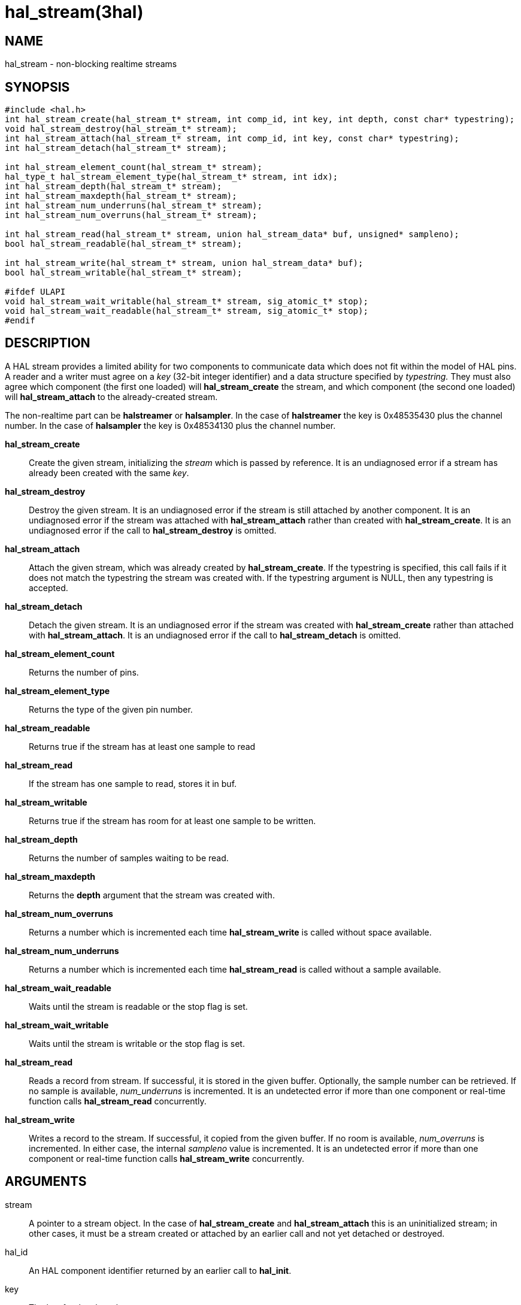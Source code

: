 = hal_stream(3hal)

== NAME

hal_stream - non-blocking realtime streams

== SYNOPSIS

[source,c]
----
#include <hal.h>
int hal_stream_create(hal_stream_t* stream, int comp_id, int key, int depth, const char* typestring);
void hal_stream_destroy(hal_stream_t* stream);
int hal_stream_attach(hal_stream_t* stream, int comp_id, int key, const char* typestring);
int hal_stream_detach(hal_stream_t* stream);

int hal_stream_element_count(hal_stream_t* stream);
hal_type_t hal_stream_element_type(hal_stream_t* stream, int idx);
int hal_stream_depth(hal_stream_t* stream);
int hal_stream_maxdepth(hal_stream_t* stream);
int hal_stream_num_underruns(hal_stream_t* stream);
int hal_stream_num_overruns(hal_stream_t* stream);

int hal_stream_read(hal_stream_t* stream, union hal_stream_data* buf, unsigned* sampleno);
bool hal_stream_readable(hal_stream_t* stream);

int hal_stream_write(hal_stream_t* stream, union hal_stream_data* buf);
bool hal_stream_writable(hal_stream_t* stream);

#ifdef ULAPI
void hal_stream_wait_writable(hal_stream_t* stream, sig_atomic_t* stop);
void hal_stream_wait_readable(hal_stream_t* stream, sig_atomic_t* stop);
#endif
----

== DESCRIPTION

A HAL stream provides a limited ability for two components to
communicate data which does not fit within the model of HAL pins.
A reader and a writer must agree on a _key_ (32-bit integer identifier)
and a data structure specified by _typestring._ They must also agree
which component (the first one loaded) will *hal_stream_create* the
stream, and which component (the second one loaded) will
*hal_stream_attach* to the already-created stream.

The non-realtime part can be *halstreamer* or *halsampler*.
In the case of *halstreamer* the key is 0x48535430 plus the channel number.
In the case of *halsampler* the key is 0x48534130 plus the channel number.

*hal_stream_create*::
  Create the given stream, initializing the _stream_ which is passed by reference.
  It is an undiagnosed error if a stream has already been created with the same _key_.

*hal_stream_destroy*::
  Destroy the given stream. It is an undiagnosed error if the stream is
  still attached by another component. It is an undiagnosed error if the
  stream was attached with *hal_stream_attach* rather than created with
  *hal_stream_create*. It is an undiagnosed error if the call to
  *hal_stream_destroy* is omitted.

*hal_stream_attach*::
  Attach the given stream, which was already created by *hal_stream_create*.
  If the typestring is specified, this call fails if it does not match the typestring the stream was created with.
  If the typestring argument is NULL, then any typestring is accepted.

*hal_stream_detach*::
  Detach the given stream. It is an undiagnosed error if the stream was
  created with *hal_stream_create* rather than attached with *hal_stream_attach*.
  It is an undiagnosed error if the call to *hal_stream_detach* is omitted.

*hal_stream_element_count*:: Returns the number of pins.

*hal_stream_element_type*:: Returns the type of the given pin number.

*hal_stream_readable*:: Returns true if the stream has at least one sample to read

*hal_stream_read*:: If the stream has one sample to read, stores it in buf.

*hal_stream_writable*:: Returns true if the stream has room for at least one sample to be written.

*hal_stream_depth*:: Returns the number of samples waiting to be read.

*hal_stream_maxdepth*:: Returns the *depth* argument that the stream was created with.

*hal_stream_num_overruns*:: Returns a number which is incremented each time *hal_stream_write* is called without space available.

*hal_stream_num_underruns*:: Returns a number which is incremented each time *hal_stream_read* is called without a sample available.

*hal_stream_wait_readable*:: Waits until the stream is readable or the stop flag is set.

*hal_stream_wait_writable*:: Waits until the stream is writable or the stop flag is set.

*hal_stream_read*:: Reads a record from stream.
  If successful, it is stored in the given buffer.
  Optionally, the sample number can be retrieved. If no sample is available, _num_underruns_ is incremented.
  It is an undetected error if more than one component or real-time function calls *hal_stream_read* concurrently.

*hal_stream_write*:: Writes a record to the stream.
  If successful, it copied from the given buffer.
  If no room is available, _num_overruns_ is incremented.
  In either case, the internal _sampleno_ value is incremented.
  It is an undetected error if more than one component or real-time function calls *hal_stream_write* concurrently.

== ARGUMENTS

stream::
  A pointer to a stream object. In the case of *hal_stream_create* and
  *hal_stream_attach* this is an uninitialized stream; in other cases,
  it must be a stream created or attached by an earlier call and not yet
  detached or destroyed.
hal_id::
  An HAL component identifier returned by an earlier call to *hal_init*.
key::
  The key for the shared memory segment.
depth::
  The number of samples that can be unread before any samples are lost
  (overrun)
typestring::
  A typestring is a case-insensitive string which consists of one or
  more of the following type characters:
  +
  [upperalpha, start=2]
  . for bool / hal_bit_t
  . for int32_t / hal_s32_t
  . for uint32_t / hal_u32_t
  . for real_t / hal_float_t
  +
  A typestring is limited to 16 characters.

buf::
  A buffer big enough to hold all the data in one sample.
sampleno::
  If non-NULL, the last sample number is stored here. Gaps in this
  sequence indicate that an overrun occurred between the previous read
  and this one. May be NULL, in which case the sample number is not
  retrieved.
stop::
  A pointer to a value which is monitored while waiting. If it is
  nonzero, the wait operation returns early. This allows a wait call to
  be safely terminated in the case of a signal.

== SAMPLE CODE

In the source tree under _src/hal/components_, *sampler.c* and
*streamer.c* are realtime components that read and write HAL streams.

== REALTIME CONSIDERATIONS

*hal_stream_read*, *hal_stream_readable*, *hal_stream_write*,
*hal_stream_writable*, *hal_stream_element_count*, *hal_tream_pin_type*,
*hal_stream_depth*, *hal_stream_maxdepth*, *hal_stream_num_underruns*,
*hal_stream_number_overruns* may be called from realtime code.

*hal_stream_wait_writable*, *hal_stream_wait_writable* may be called from ULAPI code.

Other functions may be called in any context, including realtime contexts.

== RETURN VALUE

*hal_stream_create* , *hal_stream_attach* , *hal_stream_read* ,
*hal_stream_write* , *hal_stream_detach* and *hal_stream_destroy* return
an RTAPI status code. Other functions' return values are explained above.

== BUGS

The memory overhead of a stream can be large.
Each element in a record uses 8 bytes, and the implicit sample number also uses 8 bytes.
As a result, a stream which is used to transport 8-bit values uses 94% of its memory as overhead.
However, for modest stream sizes this overhead is not important.
(This memory is part of its own shared memory region and does not count against the HAL shared memory region used for pins, parameters and signals)

== SEE ALSO

sampler(9), streamer(9), halsampler(1), halstreamer(1)

